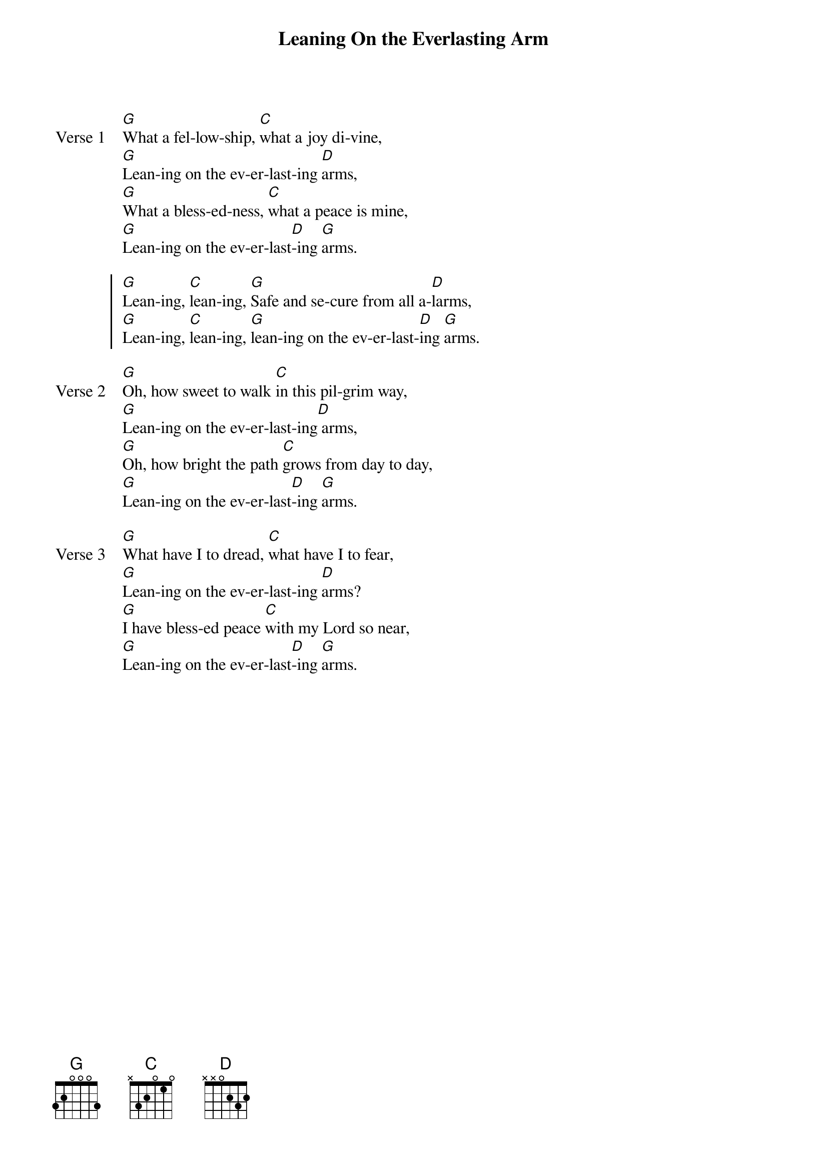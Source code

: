 {title: Leaning On the Everlasting Arm}
{artist: Elisha A. Hoffman and Anthony J. Showalter}
{key: G}

{start_of_verse: Verse 1}
[G]What a fel-low-ship, [C]what a joy di-vine,
[G]Lean-ing on the ev-er-last-ing [D]arms,
[G]What a bless-ed-ness, [C]what a peace is mine,
[G]Lean-ing on the ev-er-last[D]-ing [G]arms.
{end_of_verse}

{start_of_chorus}
[G]Lean-ing, [C]lean-ing, [G]Safe and se-cure from all a-[D]larms,
[G]Lean-ing, [C]lean-ing, [G]lean-ing on the ev-er-last-[D]ing [G]arms.
{end_of_chorus}

{start_of_verse: Verse 2}
[G]Oh, how sweet to walk [C]in this pil-grim way,
[G]Lean-ing on the ev-er-last-ing[D] arms,
[G]Oh, how bright the path [C]grows from day to day,
[G]Lean-ing on the ev-er-last[D]-ing [G]arms.
{end_of_verse}

{start_of_verse: Verse 3}
[G]What have I to dread, [C]what have I to fear,
[G]Lean-ing on the ev-er-last-ing [D]arms?
[G]I have bless-ed peace [C]with my Lord so near,
[G]Lean-ing on the ev-er-last[D]-ing [G]arms.
{end_of_verse}
